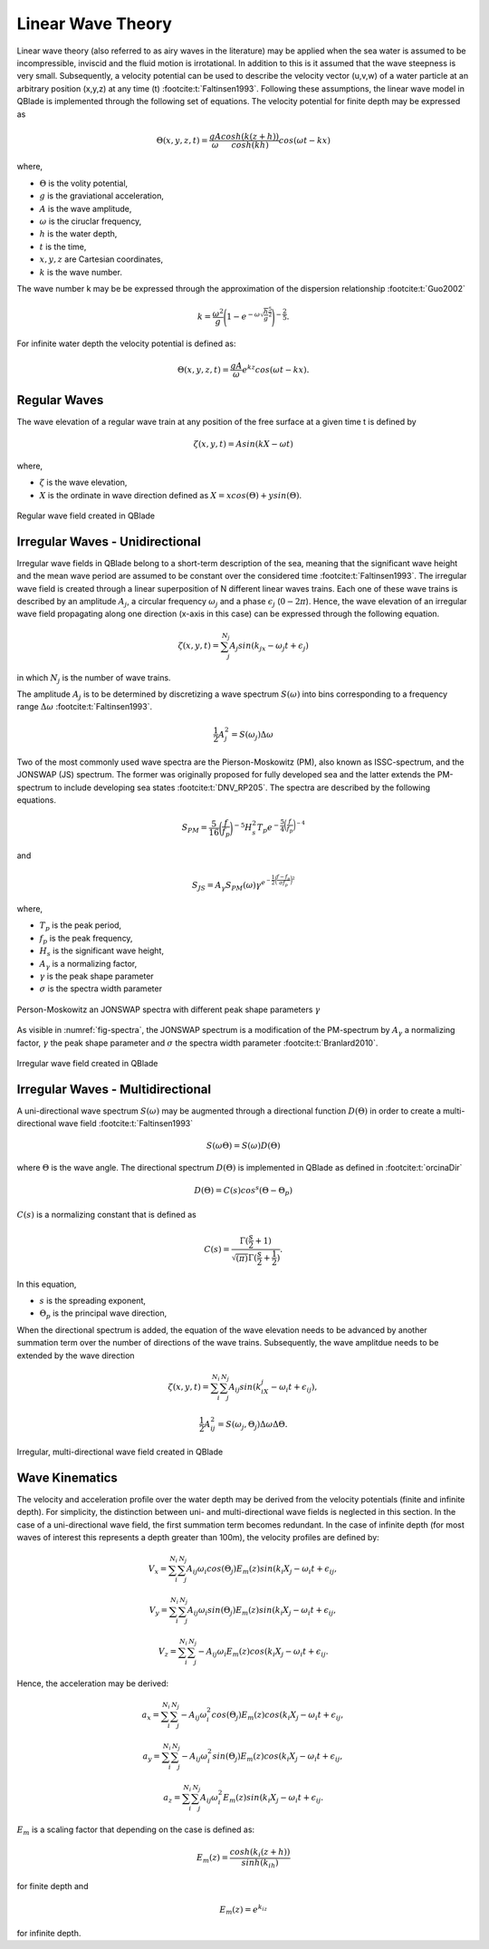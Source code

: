 Linear Wave Theory
==================

Linear wave theory (also referred to as airy waves in the literature) may be applied when the sea water is assumed to be incompressible,
inviscid and the fluid motion is irrotational. In addition to this is it assumed that the wave steepness is very small. Subsequently,
a velocity potential can be used to describe the velocity vector (u,v,w) of a water particle at an arbitrary position (x,y,z) at any time (t) :footcite:t:`Faltinsen1993`.
Following these assumptions, the linear wave model in QBlade is implemented through the following set of equations. The velocity potential for finite depth
may be expressed as

.. math::
   \begin{align}
   \Theta(x,y,z,t) = \frac{gA}{\omega} \frac{cosh(k(z+h))}{cosh(kh)}cos(\omega t - kx)
   \end{align}

where,

- :math:`\Theta` is the volity potential,
- :math:`g` is the graviational acceleration,
- :math:`A` is the wave amplitude,
- :math:`\omega` is the ciruclar frequency,
- :math:`h` is the water depth,
- :math:`t` is the time,
- :math:`x,y,z` are Cartesian coordinates,
- :math:`k` is the wave number.

The wave number k may be be expressed through the approximation of the dispersion relationship :footcite:t:`Guo2002`

.. math::
   \begin{align}
   k = \frac{\omega^2}{g}\Bigg(1-e^{-\omega \sqrt{\frac{h}{g}}^\frac{5}{2}}\Bigg)^{-\frac{2}{5}}.
   \end{align}

For infinite water depth the velocity potential is defined as:

.. math::
   \begin{align}
   \Theta(x,y,z,t) = \frac{gA}{\omega} e^{kz} cos(\omega t - kx).
   \end{align}


Regular Waves
-------------
The wave elevation of a regular wave train at any position of the free surface at a given time t is defined by

.. math::
   \begin{align}
   \zeta (x,y,t) = A sin(kX-\omega t)
   \end{align}

where,

- :math:`\zeta` is the wave elevation,
- :math:`X` is the ordinate in wave direction defined as :math:`X = xcos(\Theta) +ysin(\Theta)`.

.. _fig-regWav:
.. figure:: regWave.png
    :align: center
    :alt: Regular wave field

    Regular wave field created in QBlade

Irregular Waves - Unidirectional
--------------------------------
Irregular wave fields in QBlade belong to a short-term description of the sea, meaning that the significant wave height and the mean wave period are assumed
to be constant over the considered time :footcite:t:`Faltinsen1993`. The irregular wave field is created through a linear superposition of N different linear
waves trains. Each one of these wave trains is described by an amplitude :math:`A_j`, a circular frequency :math:`\omega_j` and a phase :math:`\epsilon_j` (:math:`0 - 2\pi`).
Hence, the wave elevation of an irregular wave field propagating along one direction (x-axis in this case) can be expressed through the following equation.

.. math::
   \begin{align}
   \zeta(x,y,t) = \sum_{j}^{N_j} A_j sin(k_jx -\omega_j t + \epsilon_j)
   \end{align}

in which :math:`N_j` is the number of wave trains.

The amplitude :math:`A_j` is to be determined by discretizing a wave spectrum :math:`S(\omega)` into bins corresponding to a frequency range :math:`\Delta \omega` :footcite:t:`Faltinsen1993`.

.. math::
   \begin{align}
   \frac{1}{2}A_j^2 = S(\omega_j)\Delta \omega
   \end{align}

Two of the most commonly used wave spectra are the Pierson-Moskowitz (PM), also known as ISSC-spectrum, and the JONSWAP (JS) spectrum. The former was
originally proposed for fully developed sea and the latter extends the PM-spectrum to include developing sea states :footcite:t:`DNV_RP205`. The spectra are described by the
following equations.

.. math::
   \begin{align}
   S_{PM} = \frac{5}{16}\bigg(\frac{f}{f_p}\bigg)^{-5}H_s^2 T_p e^{-\frac{5}{4}\bigg(\frac{f}{f_p}\bigg)^{-4}}
   \end{align}

and

.. math::
   \begin{align}
   S_{JS} = A_\gamma S_{PM}(\omega) \gamma^{e^{-\frac{1}{2}\bigg(\frac{f-f_p}{\sigma f_p}\bigg)^{2}}}
   \end{align}

where,

- :math:`T_p` is the peak period,
- :math:`f_p` is the peak frequency,
- :math:`H_s` is the significant wave height,
- :math:`A_\gamma` is a normalizing factor,
- :math:`\gamma` is the peak shape parameter
- :math:`\sigma` is the spectra width parameter



.. _fig-spectra:
.. figure:: spectra.png
    :align: center
    :alt: Person-Moskowitz an JONSWAP spectra

    Person-Moskowitz an JONSWAP spectra with different peak shape parameters :math:`\gamma`

As visible in :numref:`fig-spectra`, the JONSWAP spectrum is a modification of the PM-spectrum by :math:`A_\gamma` a normalizing factor,  :math:`\gamma` the peak shape parameter
and :math:`\sigma` the spectra width parameter :footcite:t:`Branlard2010`.

.. _fig-irregWave:
.. figure:: irregWave.png
    :align: center
    :alt: Irregular wave field

    Irregular wave field created in QBlade

Irregular Waves - Multidirectional
----------------------------------

A uni-directional wave spectrum :math:`S(\omega)` may be augmented through a directional function :math:`D(\Theta)` in order to create a multi-directional wave field :footcite:t:`Faltinsen1993`

.. math::
   \begin{align}
   S(\omega \Theta) = S(\omega) D(\Theta)
   \end{align}

where :math:`\Theta` is the wave angle. The directional spectrum :math:`D(\Theta)` is implemented in QBlade as defined in :footcite:t:`orcinaDir`

.. math::
   \begin{align}
   D(\Theta) = C(s)cos^s(\Theta-\Theta_p)
   \end{align}

:math:`C(s)` is a normalizing constant that is defined as

.. math::
   \begin{align}
   C(s) = \frac{\Gamma(\frac{s}{2}+1)}{\sqrt{(\pi)}\Gamma(\frac{s}{2}+\frac{1}{2})}.
   \end{align}

In this equation,

- :math:`s` is the spreading exponent,
- :math:`\Theta_p` is the principal wave direction,

When the directional spectrum is added, the equation of the wave elevation needs to be advanced by another summation term over the number of directions of the wave trains. Subsequently, the wave amplitdue needs to be
extended by the wave direction

.. math::
   \begin{align}
   \zeta(x,y,t) = \sum_{i}^{N_i}\sum_{j}^{N_j} A_{ij} sin(k_iX_j -\omega_i t + \epsilon_{ij}),
   \end{align}

.. math::
   \begin{align}
   \frac{1}{2}A_{ij}^2 = S(\omega_j,\Theta_j)\Delta \omega \Delta \Theta.
   \end{align}

.. _fig-irregWaveDir:
.. figure:: irregWaveDir.png
    :align: center
    :alt: Irregular, multi-directional wave field

    Irregular, multi-directional wave field created in QBlade


Wave Kinematics
---------------

The velocity and acceleration profile over the water depth may be derived from the velocity potentials (finite and infinite depth). For simplicity, the distinction between
uni- and multi-directional wave fields is neglected in this section. In the case of a uni-directional wave field, the first summation term becomes redundant. In the case of infinite
depth (for most waves of interest this represents a depth greater than 100m), the velocity profiles are defined by:

.. math::
   \begin{align}
   V_x = \sum_{i}^{N_i}\sum_{j}^{N_j} A_{ij}\omega_i cos(\Theta_j)E_m(z)sin(k_i X_j - \omega_i t+\epsilon_{ij},
   \end{align}

.. math::
   \begin{align}
   V_y = \sum_{i}^{N_i}\sum_{j}^{N_j} A_{ij}\omega_i sin(\Theta_j)E_m(z)sin(k_i X_j - \omega_i t+\epsilon_{ij},
   \end{align}

.. math::
   \begin{align}
   V_z = \sum_{i}^{N_i}\sum_{j}^{N_j} -A_{ij}\omega_i E_m(z)cos(k_i X_j - \omega_i t+\epsilon_{ij}.
   \end{align}

Hence, the acceleration may be derived:

.. math::
   \begin{align}
   a_x = \sum_{i}^{N_i}\sum_{j}^{N_j} -A_{ij}\omega_i^2 cos(\Theta_j)E_m(z)cos(k_i X_j - \omega_i t+\epsilon_{ij},
   \end{align}

.. math::
   \begin{align}
   a_y = \sum_{i}^{N_i}\sum_{j}^{N_j} -A_{ij}\omega_i^2 sin(\Theta_j)E_m(z)cos(k_i X_j - \omega_i t+\epsilon_{ij},
   \end{align}

.. math::
   \begin{align}
   a_z = \sum_{i}^{N_i}\sum_{j}^{N_j} A_{ij}\omega_i^2 E_m(z)sin(k_i X_j - \omega_i t+\epsilon_{ij}.
   \end{align}

:math:`E_m` is a scaling factor that depending on the case is defined as:

.. math::
   \begin{align}
   E_m(z) = \frac{cosh(k_i(z+h))}{sinh(k_ih)}
   \end{align}

for finite depth and

.. math::
   \begin{align}
   E_m(z) = e^{k_iz}
   \end{align}

for infinite depth.


.. footbibliography::
